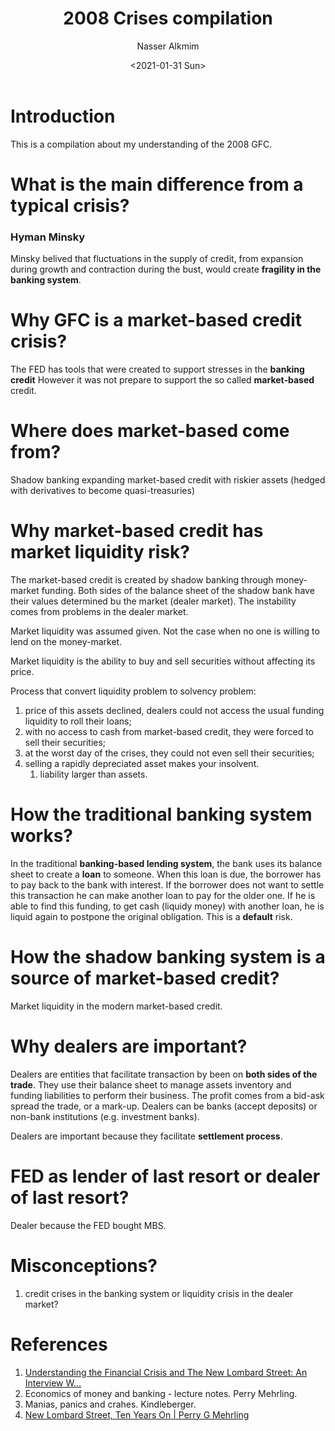 #+title: 2008 Crises compilation
#+date: <2021-01-31 Sun>
#+lastmod: 2021-09-14 18:15:11
#+author: Nasser Alkmim
#+email: nasser.alkmim@gmail.com
#+draft: t
#+tags[]: finance 
#+toc: t
* Introduction
This is a compilation about my understanding of the 2008 GFC.
* What is the main difference from a typical crisis?
*** Hyman Minsky
Minsky belived that fluctuations in the supply of credit, from expansion during growth and contraction during the bust, would create *fragility in the banking system*. 
* Why GFC is a market-based credit crisis?
The FED has tools that were created to support stresses in the *banking credit*
However it was not prepare to support the so called *market-based* credit.
* Where does market-based come from?

Shadow banking expanding market-based credit with riskier assets (hedged with derivatives to become quasi-treasuries)

* Why market-based credit has market liquidity risk?
The market-based credit is created by shadow banking through money-market funding.
Both sides of the balance sheet of the shadow bank have their values determined bu the market (dealer market).
The instability comes from problems in the dealer market.

Market liquidity was assumed given.
Not the case when no one is willing to lend on the money-market.

Market liquidity is the ability to buy and sell securities without affecting its price.

Process that convert liquidity problem to solvency problem: 
1. price of this assets declined, dealers could not access the usual funding liquidity to roll their loans;
2. with no access to cash from market-based credit, they were forced to sell their securities;
3. at the worst day of the crises, they could not even sell their securities;
4. selling a rapidly depreciated asset makes your insolvent.
   1. liability larger than assets.

* How the traditional banking system works?

In the traditional *banking-based lending system*, the bank uses its balance sheet to create a *loan* to someone.
When this loan is due, the borrower has to pay back to the bank with interest.
If the borrower does not want to settle this transaction he can make another loan to pay for the older one.
If he is able to find this funding, to get cash (liquidy money) with another loan, he is liquid again to postpone the original obligation.
This is a *default* risk.


* How the shadow banking system is a source of market-based credit?


Market liquidity in the modern market-based credit.



* Why dealers are important?

Dealers are entities that facilitate transaction by been on *both sides of the trade*.
They use their balance sheet to manage assets inventory and funding liabilities to perform their business.
The profit comes from a bid-ask spread the trade, or a mark-up.
Dealers can be banks (accept deposits) or non-bank institutions (e.g. investment banks).

Dealers are important because they facilitate *settlement process*.

* FED as lender of last resort or dealer of last resort?

Dealer because the FED bought MBS.

* Misconceptions?

1. credit crises in the banking system or liquidity crisis in the dealer market?

* References

1. [[https://www.gailfosler.com/understanding-the-financial-crisis-and-the-new-lombard-street-an-interview-with-perry-g-mehrling][Understanding the Financial Crisis and The New Lombard Street: An Interview W...]]
2. Economics of money and banking - lecture notes. Perry Mehrling.
3. Manias, panics and crahes. Kindleberger.
4. [[https://sites.bu.edu/perry/2021/05/19/new-lombard-street-ten-years-on/][New Lombard Street, Ten Years On | Perry G Mehrling]]
   

